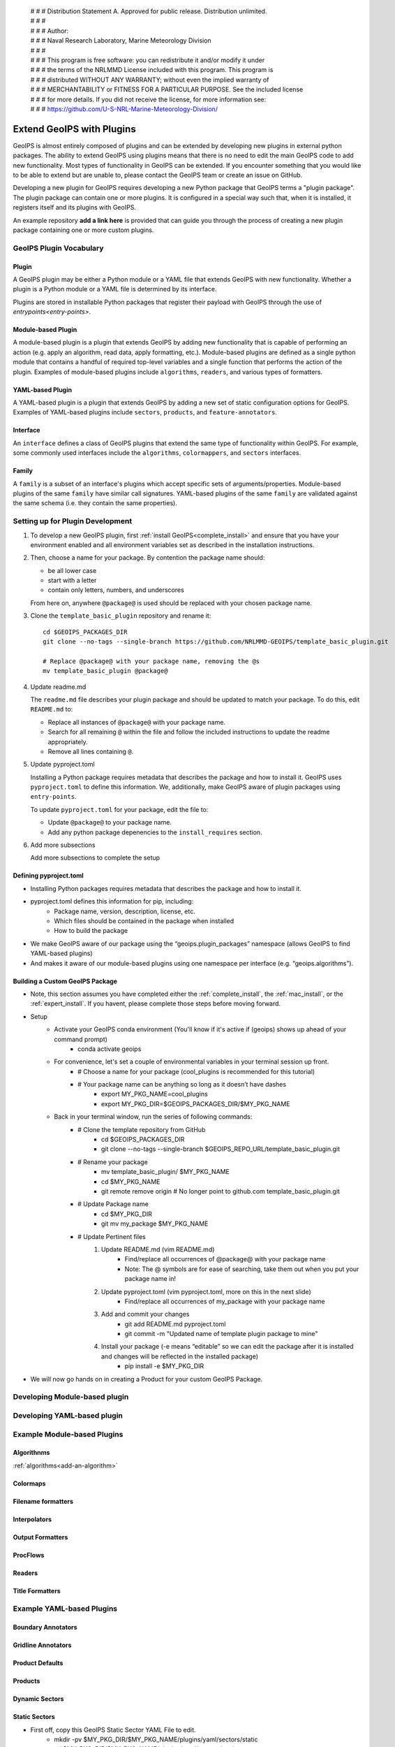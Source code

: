  | # # # Distribution Statement A. Approved for public release. Distribution unlimited.
 | # # #
 | # # # Author:
 | # # # Naval Research Laboratory, Marine Meteorology Division
 | # # #
 | # # # This program is free software: you can redistribute it and/or modify it under
 | # # # the terms of the NRLMMD License included with this program. This program is
 | # # # distributed WITHOUT ANY WARRANTY; without even the implied warranty of
 | # # # MERCHANTABILITY or FITNESS FOR A PARTICULAR PURPOSE. See the included license
 | # # # for more details. If you did not receive the license, for more information see:
 | # # # https://github.com/U-S-NRL-Marine-Meteorology-Division/

.. _plugin-extend:

**************************
Extend GeoIPS with Plugins
**************************

GeoIPS is almost entirely composed of plugins and can be extended by developing
new plugins in external python packages. The ability to extend GeoIPS using
plugins means that there is no need to edit the main GeoIPS code to add new
functionality.  Most types of functionality in GeoIPS can be extended. If you
encounter something that you would like to be able to extend but are unable to,
please contact the GeoIPS team or create an issue on GitHub.

Developing a new plugin for GeoIPS requires developing a new Python package that GeoIPS
terms a "plugin package". The plugin package can contain one or more plugins. It is
configured in a special way such that, when it is installed,
it registers itself and its plugins with GeoIPS.

An example repository **add a link here** is provided that can guide you through
the process of creating a new plugin package containing one or more custom
plugins.

GeoIPS Plugin Vocabulary
========================

Plugin
------
A GeoIPS plugin may be either a Python module or a YAML file that extends GeoIPS with
new functionality. Whether a plugin is a Python module or a YAML file is determined by
its interface.

Plugins are stored in installable Python packages that register their payload with
GeoIPS through the use of `entrypoints<entry-points>`.

Module-based Plugin
-------------------
A module-based plugin is a plugin that extends GeoIPS by adding new
functionality that is capable of performing an action (e.g. apply an algorithm,
read data, apply formatting, etc.).  Module-based plugins are defined as a
single python module that contains a handful of required top-level variables and
a single function that performs the action of the plugin. Examples of
module-based plugins include ``algorithms``, ``readers``, and various types of
formatters.

YAML-based Plugin
-----------------
A YAML-based plugin is a plugin that extends GeoIPS by adding a new set of
static configuration options for GeoIPS.  Examples of YAML-based plugins include
``sectors``, ``products``, and ``feature-annotators``.

Interface
---------
An ``interface`` defines a class of GeoIPS plugins that extend the same type of
functionality within GeoIPS. For example, some commonly used interfaces include the
``algorithms``, ``colormappers``, and ``sectors`` interfaces.

Family
------
A ``family`` is a subset of an interface's plugins which accept specific sets of
arguments/properties. Module-based plugins of the same ``family`` have similar call
signatures. YAML-based plugins of the same ``family`` are validated against the same
schema (i.e. they contain the same properties).

.. _plugin-development-setup:

Setting up for Plugin Development
=================================

1. To develop a new GeoIPS plugin, first :ref:`install GeoIPS<complete_install>` and ensure
   that you have your environment enabled and all environment variables set as described in
   the installation instructions.

2. Then, choose a name for your package. By contention the package name should:

   * be all lower case
   * start with a letter
   * contain only letters, numbers, and underscores

   From here on, anywhere ``@package@`` is used should be replaced with your chosen package
   name.

3. Clone the ``template_basic_plugin`` repository and rename it:
   ::

       cd $GEOIPS_PACKAGES_DIR
       git clone --no-tags --single-branch https://github.com/NRLMMD-GEOIPS/template_basic_plugin.git

       # Replace @package@ with your package name, removing the @s
       mv template_basic_plugin @package@

4. Update readme.md

   The ``readme.md`` file describes your plugin package and should be updated to match your
   package. To do this, edit ``README.md`` to:

   * Replace all instances of ``@package@`` with your package name.
   * Search for all remaining ``@`` within the file and follow the included instructions to
     update the readme appropriately.
   * Remove all lines containing ``@``.

5. Update pyproject.toml

   Installing a Python package requires metadata that describes the package and how to
   install it. GeoIPS uses ``pyproject.toml`` to define this information. We, additionally,
   make GeoIPS aware of plugin packages using ``entry-points``.

   To update ``pyproject.toml`` for your package, edit the file to:

   * Update ``@package@`` to your package name.
   * Add any python package depenencies to the ``install_requires`` section.

6. Add more subsections

   Add more subsections to complete the setup

Defining pyproject.toml
-----------------------

* Installing Python packages requires metadata that describes the package and how to
  install it.

* pyproject.toml defines this information for pip, including:
    * Package name, version, description, license, etc.
    * Which files should be contained in the package when installed
    * How to build the package

* We make GeoIPS aware of our package using the “geoips.plugin_packages” namespace
  (allows GeoIPS to find YAML-based plugins)

* And makes it aware of our module-based plugins using one namespace per interface
  (e.g. “geoips.algorithms”).

Building a Custom GeoIPS Package
------------------------------------------------

* Note, this section assumes you have completed either the :ref:`complete_install`,
  the :ref:`mac_install`, or the :ref:`expert_install`. If you havent, please complete
  those steps before moving forward.

* Setup
    * Activate your GeoIPS conda environment (You'll know if it's active if (geoips) shows up ahead of your command prompt)
        * conda activate geoips
    * For convenience, let's set a couple of environmental variables in your terminal session up front.
        * # Choose a name for your package (cool_plugins is recommended for
          this tutorial)
        * # Your package name can be anything so long as it doesn’t have dashes
            * export MY_PKG_NAME=cool_plugins
            * export MY_PKG_DIR=$GEOIPS_PACKAGES_DIR/$MY_PKG_NAME
    * Back in your terminal window, run the series of following commands:
        * # Clone the template repository from GitHub
            * cd $GEOIPS_PACKAGES_DIR
            * git clone --no-tags --single-branch $GEOIPS_REPO_URL/template_basic_plugin.git
        * # Rename your package
            * mv template_basic_plugin/ $MY_PKG_NAME
            * cd $MY_PKG_NAME
            * git remote remove origin  # No longer point to github.com template_basic_plugin.git
        * # Update Package name
            * cd $MY_PKG_DIR
            * git mv my_package $MY_PKG_NAME
        * # Update Pertinent files
            #. Update README.md (vim README.md)
                * Find/replace all occurrences of @package@ with your package name
                * Note: The @ symbols are for ease of searching, take them out when you
                  put your package name in!
            #. Update pyproject.toml (vim pyproject.toml, more on this in the next slide)
                * Find/replace all occurrences of my_package with your package name
            #. Add and commit your changes
                * git add README.md pyproject.toml
                * git commit -m "Updated name of template plugin package to mine"
            #. Install your package (-e means “editable” so we can edit the package after it is installed and changes will be reflected in the installed package)
	            * pip install -e $MY_PKG_DIR
* We will now go hands on in creating a Product for your custom GeoIPS Package.

Developing Module-based plugin
==============================

Developing YAML-based plugin
============================

Example Module-based Plugins
============================


Algorithnms
-----------
:ref:`algorithms<add-an-algorithm>`

Colormaps
---------

Filename formatters
-------------------

Interpolators
-------------

Output Formatters
-----------------

ProcFlows
---------

Readers
-------

Title Formatters
----------------

Example YAML-based Plugins
==========================

Boundary Annotators
-------------------

Gridline Annotators
-------------------

Product Defaults
----------------

Products
--------

Dynamic Sectors
---------------

Static Sectors
--------------

* First off, copy this GeoIPS Static Sector YAML File to edit.
    * mkdir -pv $MY_PKG_DIR/$MY_PKG_NAME/plugins/yaml/sectors/static
    * cd $MY_PKG_DIR/$MY_PKG_NAME/plugins/yaml/sectors/static
    * cp $GEOIPS_PACKAGES_DIR/geoips/geoips/plugins/yaml/sectors/static/australia.yaml
      my_conus_sector.yaml
    * vim my_conus_sector.yaml

.. code-block:: yaml

    interface: sectors
    family: area_definition_static
    name: australia
    docstring: "Australian Continent"
    metadata:
    region:
        continent: Australia
        country: x
        area: Continental
        subarea: x
        state: x
        city: x
    spec:
        area_id: australia
        description: Australian Continent
        projection:
            a: 6371228.0
            lat_0: -26.5
            lon_0: 134.0
            proj: stere
            units: m
        resolution:
            - 2000
            - 2000
        shape:
            height: 2100
            width: 2400
        center: [0, 0]

.. code-block:: yaml

    interface: sectors
    family: area_definition_static
    name: my_conus_sector
    docstring: "My CONUS Sector"
    metadata:
    region:
        continent: NorthAmerica
        country: UnitedStates
        area: x
        subarea: x
        state: x
        city: x
    spec:
        area_id: my_conus_sector
        description: CONUS
        projection:
            a: 6371228.0
            lat_0: 37.0
            lon_0: -96.0
            proj: eqc # Describes the Projection Type (from PROJ Projections)
            units: m
        resolution:
            - 3000 # The resolution of each pixel in meters (x, y)
            - 3000
        shape:
            height: 1000
            width: 2200
        center: [0, 0]

* The code blocks above depict the changes you will need to make to create a custom
  conus sector plugin. While you can leave the metadata untouched, it is very helpful to
  have additional information about the sector being displayed, not only for the backend
  of GeoIPS, but also for people using this sector plugin.

* Once you’ve made the appropriate changes, you will be ready to use your custom sector
  plugin with CLAVR-x data.

* The commands you ran in the previous slide create a custom conus sector.
  my_conus_sector.yaml will be an example plugin, showing you that you can create
  sectors just like conus.yaml, to your own specifications.

* To quickly check whether or not you like the shape and resolution of your custom sector, you can use the command line function create_sector_image.
* This will plot and save images containing the borders and coastlines of the inputted sectors. For example, to test your custom sector, run the following:
    * cd $MY_PKG_DIR/$MY_PKG_NAME/
    * create_sector_image my_conus_sector

* Once completed, open the my_conus_sector.png image to see what your sector will look
  like.

.. image:: ../images/command_line_examples/my_conus_sector.png
   :width: 800

* Using Your Custom Static Sector
    * To use my_conus_sector.yaml in your test script, simply replace *‘--sector_list
      conus’* with *‘--sector_list my_conus_sector’*. This change means that
      clavrx.conus_annotated.my-cloud-top-height.sh will use the sector you just
      created, rather than the GeoIPS conus sector we’ve been using previously.
    * cd $MY_PKG_DIR/tests/scripts
    * cp clavrx.conus_annotated.my-cloud-top-height.sh clavrx.my_conus_sector.my-cloud-top-height.sh
    * vim clavrx.my_conus_sector.my-cloud-top-height.sh
    * $MY_PKG_DIR/tests/scripts/clavrx.my_conus_sector.my-cloud-top-height.sh

* Output

.. image:: ../images/command_line_examples/my_conus_sector_cth.png
   :width: 800


ProcFlow Configurations
-----------------------

.. _entry-points: https://packaging.python.org/en/latest/specifications/entry-points/
